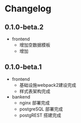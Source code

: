 * Changelog

** 0.1.0-beta.2

+ frontend
  + 增加空数据模板
  + 增加

** 0.1.0-beta.1

+ frontend
  + 基础设施webpack2建设完成
  + 样式表架构完成
+ bankend
  + nginx 部署完成
  + postgreSQL 部署完成
  + postgREST 搭建完成
